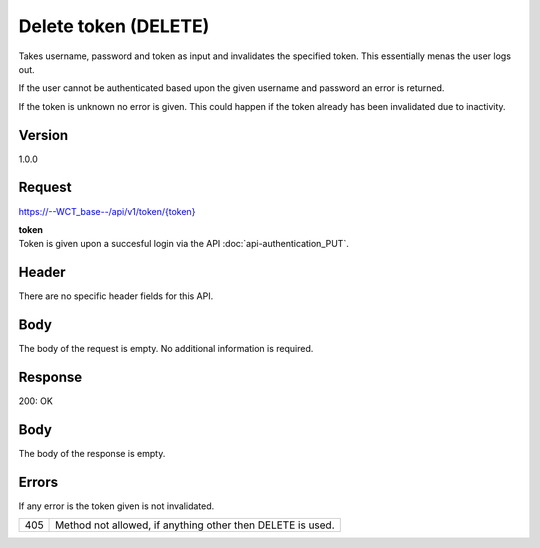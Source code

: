 Delete token (DELETE)
=====================
Takes username, password and token as input and invalidates the specified token. This essentially menas the user logs out.

If the user cannot be authenticated based upon the given username and password an error is returned. 

If the token is unknown no error is given. This could happen if the token already has been invalidated due to inactivity. 

Version
-------
1.0.0

Request
-------
`https://--WCT_base--/api/v1/token/{token} <https://--WCT_base--/api/v1/token/{token}>`_

| **token**
| Token is given upon a succesful login via the API :doc:`api-authentication_PUT`.

Header
------
There are no specific header fields for this API.

Body
----
The body of the request is empty. No additional information is required.

Response
--------
200: OK

**Body**
--------
The body of the response is empty.

Errors
------
If any error is the token given is not invalidated.

=== ==================================================================
405 Method not allowed, if anything other then DELETE is used.
=== ==================================================================
